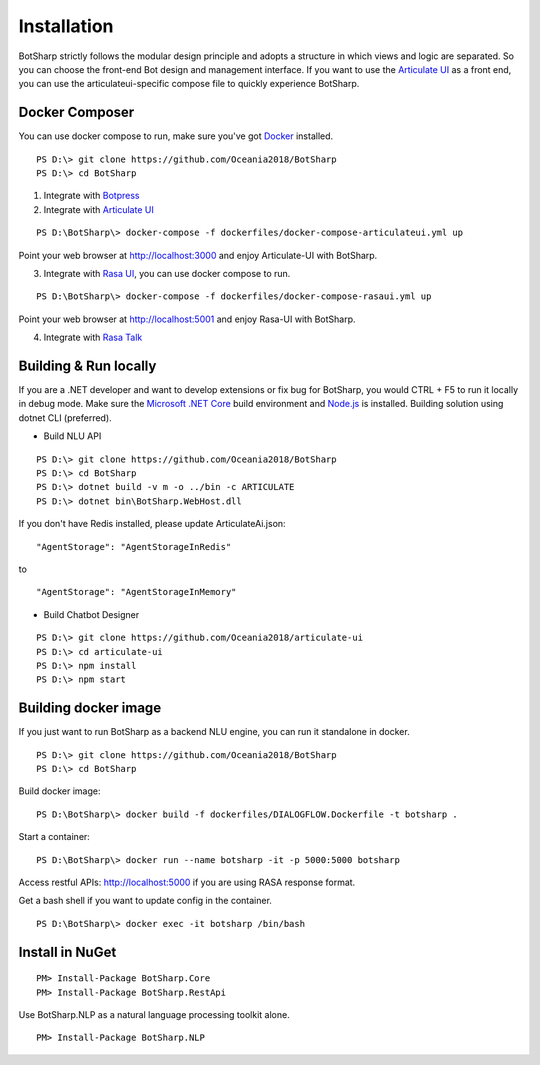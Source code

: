Installation
============
BotSharp strictly follows the modular design principle and adopts a structure in which views and logic are separated. 
So you can choose the front-end Bot design and management interface. 
If you want to use the `Articulate UI`_ as a front end, you can use the articulateui-specific compose file to quickly experience BotSharp.

Docker Composer
^^^^^^^^^^^^^^^
You can use docker compose to run, make sure you've got `Docker`_ installed.

::

    PS D:\> git clone https://github.com/Oceania2018/BotSharp
    PS D:\> cd BotSharp

1. Integrate with `Botpress`_


2. Integrate with `Articulate UI`_

::

 PS D:\BotSharp\> docker-compose -f dockerfiles/docker-compose-articulateui.yml up

Point your web browser at http://localhost:3000 and enjoy Articulate-UI with BotSharp.
|ArticulateHomeScreenshot|

3. Integrate with `Rasa UI`_, you can use docker compose to run.

::

 PS D:\BotSharp\> docker-compose -f dockerfiles/docker-compose-rasaui.yml up

Point your web browser at http://localhost:5001 and enjoy Rasa-UI with BotSharp.

|RasaUIHomeScreenshot|

4. Integrate with `Rasa Talk`_


Building & Run locally
^^^^^^^^^^^^^^^^^^^^^^
If you are a .NET developer and want to develop extensions or fix bug for BotSharp, you would CTRL + F5 to run it locally in debug mode. 
Make sure the `Microsoft .NET Core`_ build environment and `Node.js`_ is installed. 
Building solution using dotnet CLI (preferred).

* Build NLU API
::

    PS D:\> git clone https://github.com/Oceania2018/BotSharp
    PS D:\> cd BotSharp
    PS D:\> dotnet build -v m -o ../bin -c ARTICULATE
    PS D:\> dotnet bin\BotSharp.WebHost.dll

If you don't have Redis installed, please update ArticulateAi.json:

::

"AgentStorage": "AgentStorageInRedis"

to 

::

"AgentStorage": "AgentStorageInMemory" 
  
* Build Chatbot Designer
::

    PS D:\> git clone https://github.com/Oceania2018/articulate-ui
    PS D:\> cd articulate-ui
    PS D:\> npm install
    PS D:\> npm start

Building docker image
^^^^^^^^^^^^^^^^^^^^^^^^^^^

If you just want to run BotSharp as a backend NLU engine, you can run it standalone in docker.

::
 
    PS D:\> git clone https://github.com/Oceania2018/BotSharp
    PS D:\> cd BotSharp
    
Build docker image:

::

 PS D:\BotSharp\> docker build -f dockerfiles/DIALOGFLOW.Dockerfile -t botsharp .

Start a container:

::

 PS D:\BotSharp\> docker run --name botsharp -it -p 5000:5000 botsharp

 
Access restful APIs: http://localhost:5000 if you are using RASA response format.

Get a bash shell if you want to update config in the container.

::

 PS D:\BotSharp\> docker exec -it botsharp /bin/bash

|APIHomeScreenshot|


Install in NuGet
^^^^^^^^^^^^^^^^

::
 
 PM> Install-Package BotSharp.Core
 PM> Install-Package BotSharp.RestApi

Use BotSharp.NLP as a natural language processing toolkit alone.

::

 PM> Install-Package BotSharp.NLP

.. _Botpress: https://github.com/botpress/botpress
.. _Rasa UI: https://github.com/paschmann/rasa-ui
.. _Articulate UI: https://github.com/Oceania2018/articulate-ui
.. _Rasa Talk: https://github.com/jackdh/RasaTalk
.. _Microsoft .NET Core: https://www.microsoft.com/net/download
.. _Node.js: https://nodejs.org
.. _Docker: https://www.docker.com

.. |APIHomeScreenshot| image:: /static/screenshots/APIHome.png
.. |ArticulateHomeScreenshot| image:: /static/screenshots/ArticulateHome.png
.. |RasaUIHomeScreenshot| image:: /static/screenshots/RasaUIHome.png
